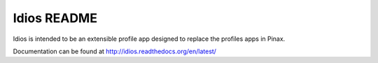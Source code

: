 ============
Idios README
============

Idios is intended to be an extensible profile app designed to replace the
profiles apps in Pinax.

Documentation can be found at http://idios.readthedocs.org/en/latest/

